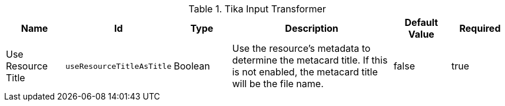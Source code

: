 :title: Tika Input Transformer
:id: ddf.catalog.transformer.input.tika.TikaInputTransformer
:type: table
:status: published
:application: ${ddf-catalog}
:summary: Tika Input Transformer.

.[[_ddf.catalog.transformer.input.tika.TikaInputTransformer]]Tika Input Transformer
[cols="1,1m,1,3,1,1" options="header"]
|===

|Name
|Id
|Type
|Description
|Default Value
|Required

|Use Resource Title
|useResourceTitleAsTitle
|Boolean
|Use the resource's metadata to determine the metacard title. If this is not enabled, the metacard title will be the file name.
|false
|true

|===
